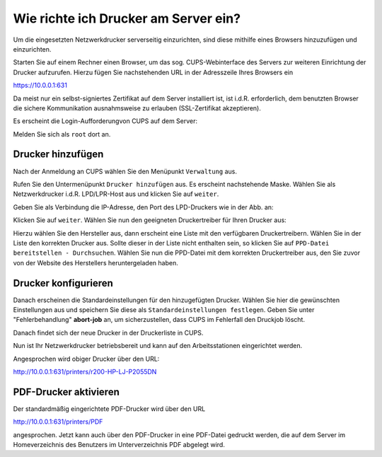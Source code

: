 Wie richte ich Drucker am Server ein?
=====================================

.. sectionauthor:: `@cweikl <https://ask.linuxmuster.net/u/cweikl>`_

Um die eingesetzten Netzwerkdrucker serverseitig einzurichten, sind diese mithilfe eines Browsers hinzuzufügen und einzurichten.

Starten Sie auf einem Rechner einen Browser, um das sog. CUPS-Webinterface des Servers zur weiteren Einrichtung der Drucker 
aufzurufen. Hierzu fügen Sie nachstehenden URL in der Adresszeile Ihres Browsers ein

https://10.0.0.1:631

Da meist nur ein selbst-signiertes Zertifikat auf dem Server installiert ist, ist i.d.R. erforderlich, dem benutzten Browser 
die sichere Kommunikation ausnahmsweise zu erlauben (SSL-Zertifikat akzeptieren).

.. image:: media/05-printer-cups-setup.png
   :alt: CUPS aufrufen
   :align: center

Es erscheint die Login-Aufforderungvon CUPS auf dem Server:

.. image:: media/06-printer-cups-login.png
   :alt: CUPS: Anmeldung
   :align: center

Melden Sie sich als ``root`` dort an.

Drucker hinzufügen
------------------

Nach der Anmeldung an CUPS wählen Sie den Menüpunkt ``Verwaltung`` aus.

.. image:: media/07-printers-cups-add-printer.png
   :alt: CUPS: Drucker hinzufügen
   :align: center

Rufen Sie den Untermenüpunkt ``Drucker hinzufügen`` aus.
Es erscheint nachstehende Maske. Wählen Sie als Netzwerkdrucker i.d.R. LPD/LPR-Host aus und klicken Sie
auf ``weiter``.

.. image:: media/08-printer-cups-add-printer-01.png
   :alt: Drucker: hinzufügen 1/5
   :align: center

Geben Sie als Verbindung die IP-Adresse, den Port des LPD-Druckers wie in der Abb. an:

.. image:: media/09-printer-add-printer-02.png
   :alt: Drucker: hinzufügen 2/5
   :align: center

Klicken Sie auf ``weiter``. Wählen Sie nun den geeigneten Druckertreiber für Ihren Drucker aus:

.. image:: media/10-printer-add-printer-02.png
   :alt: Drucker: hinzufügen 3/5
   :align: center

Hierzu wählen Sie den Hersteller aus, dann erscheint eine Liste mit den verfügbaren Druckertreibern. Wählen
Sie in der Liste den korrekten Drucker aus. Sollte dieser in der Liste nicht enthalten sein, so klicken Sie auf 
``PPD-Datei bereitstellen - Durchsuchen``. Wählen Sie nun die PPD-Datei mit dem korrekten Druckertreiber aus, den Sie zuvor 
von der Website des Herstellers heruntergeladen haben.

.. image:: media/11-printer-add-printer-05.png
   :alt: Drucker: hinzufügen 4/5
   :align: center

Drucker konfigurieren
---------------------

Danach erscheinen die Standardeinstellungen für den hinzugefügten Drucker. Wählen Sie hier die gewünschten Einstellungen aus
und speichern Sie diese als ``Standardeinstellungen festlegen``. Geben Sie unter "Fehlerbehandlung"  **abort-job** an, um sicherzustellen, dass CUPS im Fehlerfall den Druckjob löscht.

.. image:: media/12-printer-define-standard-printing-options.png
   :alt: Drucker: hinzufügen 5/5
   :align: center

Danach findet sich der neue Drucker in der Druckerliste in CUPS.

.. image:: media/13-printer-added-printers-list.png
   :alt: Drucker: hinzufügen
   :align: center

Nun ist Ihr Netzwerkdrucker betriebsbereit und kann auf den Arbeitsstationen eingerichtet werden.

Angesprochen wird obiger Drucker über den URL:

http://10.0.0.1:631/printers/r200-HP-LJ-P2055DN


PDF-Drucker aktivieren
----------------------

Der standardmäßig eingerichtete PDF-Drucker wird über den URL

http://10.0.0.1:631/printers/PDF

angesprochen. Jetzt kann auch über den PDF-Drucker in eine PDF-Datei gedruckt werden, die auf dem Server im Homeverzeichnis des Benutzers im Unterverzeichnis PDF abgelegt wird.


